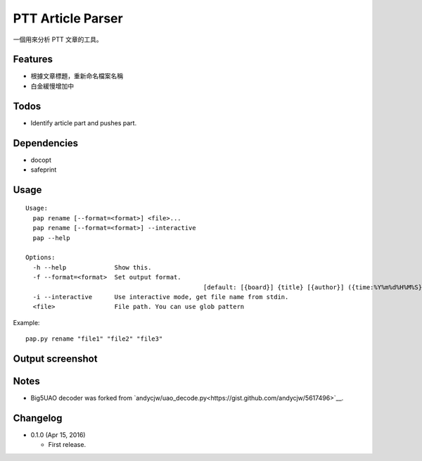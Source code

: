 PTT Article Parser
==================

一個用來分析 PTT 文章的工具。

Features
--------

* 根據文章標題，重新命名檔案名稱
* 白金緩慢增加中

Todos
-----

* Identify article part and pushes part.

Dependencies
------------

* docopt
* safeprint

Usage
-----

::

	Usage:
	  pap rename [--format=<format>] <file>...
	  pap rename [--format=<format>] --interactive
	  pap --help
		
	Options:
	  -h --help             Show this.
	  -f --format=<format>  Set output format. 
							[default: [{board}] {title} [{author}] ({time:%Y%m%d%H%M%S}).ans]
	  -i --interactive      Use interactive mode, get file name from stdin.
	  <file>                File path. You can use glob pattern

Example:

::

	pap.py rename "file1" "file2" "file3"

	
Output screenshot
----------------------

.. image:: http://i.imgur.com/zISlFeP.png
   :alt: screenshot

Notes
-----

* Big5UAO decoder was forked from `andycjw/uao_decode.py<https://gist.github.com/andycjw/5617496>`__.

Changelog
---------

* 0.1.0 (Apr 15, 2016)

  - First release.
